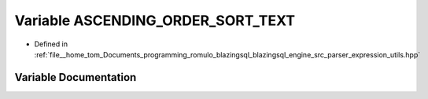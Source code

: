 .. _exhale_variable_expression__utils_8hpp_1a8f36c4b7a7f335b82f6826098a914a7f:

Variable ASCENDING_ORDER_SORT_TEXT
==================================

- Defined in :ref:`file__home_tom_Documents_programming_romulo_blazingsql_blazingsql_engine_src_parser_expression_utils.hpp`


Variable Documentation
----------------------


.. doxygenvariable:: ASCENDING_ORDER_SORT_TEXT
